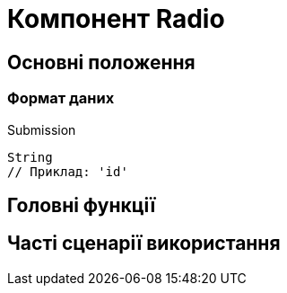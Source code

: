 = Компонент Radio

== Основні положення

=== Формат даних

.Submission
[source,typescript]
----
String
// Приклад: 'id'
----

== Головні функції

== Часті сценарії використання
